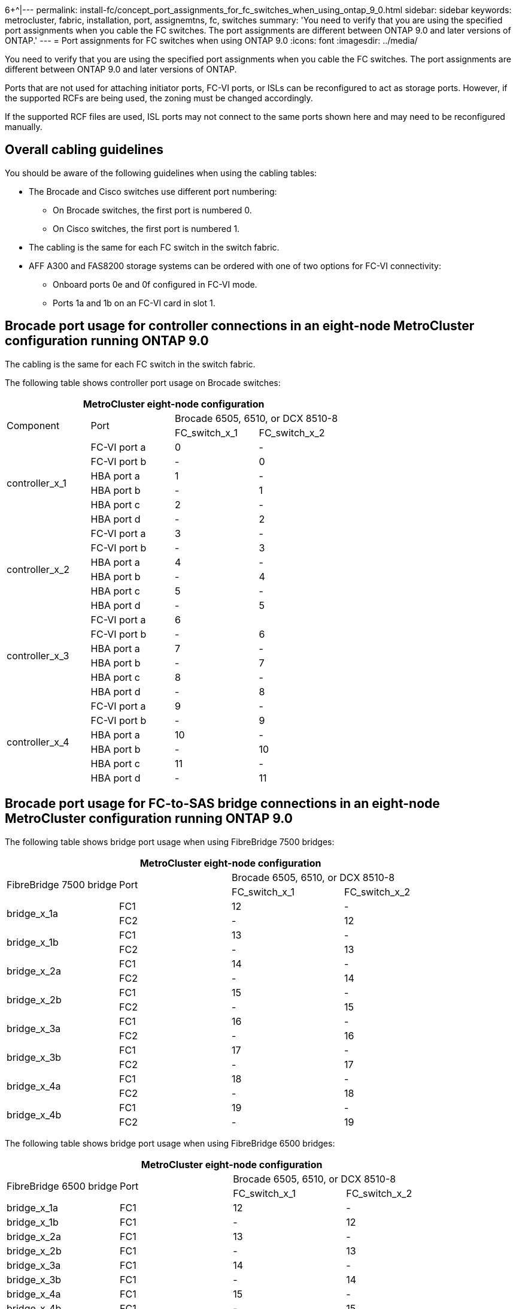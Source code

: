 6+^|---
permalink: install-fc/concept_port_assignments_for_fc_switches_when_using_ontap_9_0.html
sidebar: sidebar
keywords: metrocluster, fabric, installation, port, assignemtns, fc, switches
summary: 'You need to verify that you are using the specified port assignments when you cable the FC switches. The port assignments are different between ONTAP 9.0 and later versions of ONTAP.'
---
= Port assignments for FC switches when using ONTAP 9.0
:icons: font
:imagesdir: ../media/

[.lead]
You need to verify that you are using the specified port assignments when you cable the FC switches. The port assignments are different between ONTAP 9.0 and later versions of ONTAP.

Ports that are not used for attaching initiator ports, FC-VI ports, or ISLs can be reconfigured to act as storage ports. However, if the supported RCFs are being used, the zoning must be changed accordingly.

If the supported RCF files are used, ISL ports may not connect to the same ports shown here and may need to be reconfigured manually.

== Overall cabling guidelines

You should be aware of the following guidelines when using the cabling tables:

* The Brocade and Cisco switches use different port numbering:
 ** On Brocade switches, the first port is numbered 0.
 ** On Cisco switches, the first port is numbered 1.
* The cabling is the same for each FC switch in the switch fabric.
* AFF A300 and FAS8200 storage systems can be ordered with one of two options for FC-VI connectivity:
 ** Onboard ports 0e and 0f configured in FC-VI mode.
 ** Ports 1a and 1b on an FC-VI card in slot 1.

== Brocade port usage for controller connections in an eight-node MetroCluster configuration running ONTAP 9.0

The cabling is the same for each FC switch in the switch fabric.

The following table shows controller port usage on Brocade switches:

[options="header"]
|===
4+^| MetroCluster eight-node configuration
.2+| Component .2+| Port 2+| Brocade 6505, 6510, or DCX 8510-8
| FC_switch_x_1| FC_switch_x_2
.6+a|
controller_x_1
a|
FC-VI port a
a|
0
a|
-
a|
FC-VI port b
a|
-
a|
0
a|
HBA port a
a|
1
a|
-
a|
HBA port b
a|
-
a|
1
a|
HBA port c
a|
2
a|
-
a|
HBA port d
a|
-
a|
2
.6+a|
controller_x_2
a|
FC-VI port a
a|
3
a|
-
a|
FC-VI port b
a|
-
a|
3
a|
HBA port a
a|
4
a|
-
a|
HBA port b
a|
-
a|
4
a|
HBA port c
a|
5
a|
-
a|
HBA port d
a|
-
a|
5
.6+a|
controller_x_3
a|
FC-VI port a
a|
6
a|

a|
FC-VI port b
a|
-
a|
6
a|
HBA port a
a|
7
a|
-
a|
HBA port b
a|
-
a|
7
a|
HBA port c
a|
8
a|
-
a|
HBA port d
a|
-
a|
8
.6+a|
controller_x_4
a|
FC-VI port a
a|
9
a|
-
a|
FC-VI port b
a|
-
a|
9
a|
HBA port a
a|
10
a|
-
a|
HBA port b
a|
-
a|
10
a|
HBA port c
a|
11
a|
-
a|
HBA port d
a|
-
a|
11
|===

== Brocade port usage for FC-to-SAS bridge connections in an eight-node MetroCluster configuration running ONTAP 9.0

The following table shows bridge port usage when using FibreBridge 7500 bridges:

[options="header"]
|===
4+^| MetroCluster eight-node configuration
.2+| FibreBridge 7500 bridge .2+| Port 2+| Brocade 6505, 6510, or DCX 8510-8
| FC_switch_x_1| FC_switch_x_2
.2+a|
bridge_x_1a
a|
FC1
a|
12
a|
-
a|
FC2
a|
-
a|
12
.2+a|
bridge_x_1b
a|
FC1
a|
13
a|
-
a|
FC2
a|
-
a|
13
.2+a|
bridge_x_2a
a|
FC1
a|
14
a|
-
a|
FC2
a|
-
a|
14
.2+a|
bridge_x_2b
a|
FC1
a|
15
a|
-
a|
FC2
a|
-
a|
15
.2+a|
bridge_x_3a
a|
FC1
a|
16
a|
-
a|
FC2
a|
-
a|
16
.2+a|
bridge_x_3b
a|
FC1
a|
17
a|
-
a|
FC2
a|
-
a|
17
.2+a|
bridge_x_4a
a|
FC1
a|
18
a|
-
a|
FC2
a|
-
a|
18
.2+a|
bridge_x_4b
a|
FC1
a|
19
a|
-
a|
FC2
a|
-
a|
19
|===
The following table shows bridge port usage when using FibreBridge 6500 bridges:

[options="header"]
|===
4+^| MetroCluster eight-node configuration
.2+| FibreBridge 6500 bridge .2+| Port 2+| Brocade 6505, 6510, or DCX 8510-8
| FC_switch_x_1 | FC_switch_x_2
a|
bridge_x_1a
a|
FC1
a|
12
a|
-
a|
bridge_x_1b
a|
FC1
a|
-
a|
12
a|
bridge_x_2a
a|
FC1
a|
13
a|
-
a|
bridge_x_2b
a|
FC1
a|
-
a|
13
a|
bridge_x_3a
a|
FC1
a|
14
a|
-
a|
bridge_x_3b
a|
FC1
a|
-
a|
14
a|
bridge_x_4a
a|
FC1
a|
15
a|
-
a|
bridge_x_4b
a|
FC1
a|
-
a|
15
a|
bridge_x_5a
a|
FC1
a|
16
a|
-
a|
bridge_x_5b
a|
FC1
a|
-
a|
16
a|
bridge_x_6a
a|
FC1
a|
17
a|
-
a|
bridge_x_6b
a|
FC1
a|
-
a|
17
a|
bridge_x_7a
a|
FC1
a|
18
a|
-
a|
bridge_x_7b
a|
FC1
a|
-
a|
18
a|
bridge_x_8a
a|
FC1
a|
19
a|
-
a|
bridge_x_8b
a|
FC1
a|
-
a|
19
|===

== Brocade port usage for ISLs in an eight-node MetroCluster configuration running ONTAP 9.0

The following table shows ISL port usage:

[options="header"]
|===
3+^| MetroCluster eight-node configuration
.2+| ISL port 2+| Brocade 6505, 6510, or DCX 8510-8
| FC_switch_x_1| FC_switch_x_2
a|
ISL port 1
a|
20
a|
20
a|
ISL port 2
a|
21
a|
21
a|
ISL port 3
a|
22
a|
22
a|
ISL port 4
a|
23
a|
23
|===

== Brocade port usage for controllers in a four-node MetroCluster configuration running ONTAP 9.0

The cabling is the same for each FC switch in the switch fabric.

[options="header"]
|===
4+^| MetroCluster four-node configuration
.2+| Component .2+| Port 2+| Brocade 6505, 6510, or DCX 8510-8
| FC_switch_x_1| FC_switch_x_2
.6+a|
controller_x_1
a|
FC-VI port a
a|
0
a|
-
a|
FC-VI port b
a|
-
a|
0
a|
HBA port a
a|
1
a|
-
a|
HBA port b
a|
-
a|
1
a|
HBA port c
a|
2
a|
-
a|
HBA port d
a|
-
a|
2
.6+a|
controller_x_2
a|
FC-VI port a
a|
3
a|
-
a|
FC-VI port b
a|
-
a|
3
a|
HBA port a
a|
4
a|
-
a|
HBA port b
a|
-
a|
4
a|
HBA port c
a|
5
a|
-
a|
HBA port d
a|
-
a|
5
|===

== Brocade port usage for bridges in a four-node MetroCluster configuration running ONTAP 9.0

The cabling is the same for each FC switch in the switch fabric.

The following table shows bridge port usage up to port 17 when using FibreBridge 7500 bridges. Additional bridges can be cabled to ports 18 through 23.

[options="header"]
|===
6+^| MetroCluster four-node configuration
.2+| FibreBridge 7500 bridge .2+| Port 2+| Brocade 6510 or DCX 8510-8 2+| Brocade 6505
| FC_switch_x_1| FC_switch_x_2| FC_switch_x_1| FC_switch_x_2
.2+a|
bridge_x_1a
a|
FC1
a|
6
a|
-
a|
6
a|
-
a|
FC2
a|
-
a|
6
a|
-
a|
6
.2+a|
bridge_x_1b
a|
FC1
a|
7
a|
-
a|
7
a|
-
a|
FC2
a|
-
a|
7
a|
-
a|
7
.2+a|
bridge_x_2a
a|
FC1
a|
8
a|
-
a|
12
a|
-
a|
FC2
a|
-
a|
8
a|
-
a|
12
.2+a|
bridge_x_2b
a|
FC1
a|
9
a|
-
a|
13
a|
-
a|
FC2
a|
-
a|
9
a|
-
a|
13
.2+a|
bridge_x_3a
a|
FC1
a|
10
a|
-
a|
14
a|
-
a|
FC2
a|
-
a|
10
a|
-
a|
14
.2+a|
bridge_x_3b
a|
FC1
a|
11
a|
-
a|
15
a|
-
a|
FC2
a|
-
a|
11
a|
-
a|
15
.2+a|
bridge_x_4a
a|
FC1
a|
12
a|
-
a|
16
a|
-
a|
FC2
a|
-
a|
12
a|
-
a|
16
.2+a|
bridge_x_4b
a|
FC1
a|
13
a|
-
a|
17
a|
-
a|
FC2
a|
-
a|
13
a|
-
a|
17
a|

a|

2+a|
additional bridges can be cabled through port 19, then ports 24 through 47
2+a|
additional bridges can be cabled through port 23
|===
The following table shows bridge port usage when using FibreBridge 6500 bridges:

[options="header"]
|===
6+^| MetroCluster four-node configuration
.2+| FibreBridge 6500 bridge .2+| Port 2+| Brocade 6510, DCX 8510-8 2+| Brocade 6505
| FC_switch_x_1
| FC_switch_x_2
| FC_switch_x_1
| FC_switch_x_2
a|
bridge_x_1a
a|
FC1
a|
6
a|
-
a|
6
a|
-
a|
bridge_x_1b
a|
FC1
a|
-
a|
6
a|
-
a|
6
a|
bridge_x_2a
a|
FC1
a|
7
a|
-
a|
7
a|
-
a|
bridge_x_2b
a|
FC1
a|
-
a|
7
a|
-
a|
7
a|
bridge_x_3a
a|
FC1
a|
8
a|
-
a|
12
a|
-
a|
bridge_x_3b
a|
FC1
a|
-
a|
8
a|
-
a|
12
a|
bridge_x_4a
a|
FC1
a|
9
a|
-
a|
13
a|
-
a|
bridge_x_4b
a|
FC1
a|
-
a|
9
a|
-
a|
13
a|
bridge_x_5a
a|
FC1
a|
10
a|
-
a|
14
a|
-
a|
bridge_x_5b
a|
FC1
a|
-
a|
10
a|
-
a|
14
a|
bridge_x_6a
a|
FC1
a|
11
a|
-
a|
15
a|
-
a|
bridge_x_6b
a|
FC1
a|
-
a|
11
a|
-
a|
15
a|
bridge_x_7a
a|
FC1
a|
12
a|
-
a|
16
a|
-
a|
bridge_x_7b
a|
FC1
a|
-
a|
12
a|
-
a|
16
a|
bridge_x_8a
a|
FC1
a|
13
a|
-
a|
17
a|
-
a|
bridge_x_8b
a|
FC1
a|
-
a|
13
a|
-
a|
17
2+a|
additional bridges can be cabled through port 19, then ports 24 through 47
2+a|
additional bridges can be cabled through port 23
|===

== Brocade port usage for ISLs in a four-node MetroCluster configuration running ONTAP 9.0

The following table shows ISL port usage:

[options="header"]
|===
5+| MetroCluster four-node configuration
.2+| ISL port 2+| Brocade 6510, DCX 8510-8 2+| Brocade 6505
| FC_switch_x_1| FC_switch_x_2| FC_switch_x_1| FC_switch_x_2
a|
ISL port 1
a|
20
a|
20
a|
8
a|
8
a|
ISL port 2
a|
21
a|
21
a|
9
a|
9
a|
ISL port 3
a|
22
a|
22
a|
10
a|
10
a|
ISL port 4
a|
23
a|
23
a|
11
a|
11
|===

== Brocade port usage for controllers in a two-node MetroCluster configuration running ONTAP 9.0

The cabling is the same for each FC switch in the switch fabric.

[options="header"]
|===
4+^| MetroCluster two-node configuration
.2+| Component .2+| Port 2+| Brocade 6505, 6510, or DCX 8510-8
| FC_switch_x_1| FC_switch_x_2
.6+a|
controller_x_1
a|
FC-VI port a
a|
0
a|
-
a|
FC-VI port b
a|
-
a|
0
a|
HBA port a
a|
1
a|
-
a|
HBA port b
a|
-
a|
1
a|
HBA port c
a|
2
a|
-
a|
HBA port d
a|
-
a|
2
|===

== Brocade port usage for bridges in a two-node MetroCluster configuration running ONTAP 9.0

The cabling is the same for each FC switch in the switch fabric.

The following table shows bridge port usage up to port 17 when using FibreBridge 7500 bridges. Additional bridges can be cabled to ports 18 through 23.

[options="header"]
|===
6+^| MetroCluster two-node configuration
.2+| FibreBridge 7500 bridge .2+| Port 2+| Brocade 6510, DCX 8510-8 2+| Brocade 6505
| FC_switch_x_1| FC_switch_x_2| FC_switch_x_1| FC_switch_x_2
.2+a|
bridge_x_1a
a|
FC1
a|
6
a|
-
a|
6
a|
-
a|
FC2
a|
-
a|
6
a|
-
a|
6
.2+a|
bridge_x_1b
a|
FC1
a|
7
a|
-
a|
7
a|
-
a|
FC2
a|
-
a|
7
a|
-
a|
7
.2+a|
bridge_x_2a
a|
FC1
a|
8
a|
-
a|
12
a|
-
a|
FC2
a|
-
a|
8
a|
-
a|
12
.2+a|
bridge_x_2b
a|
FC1
a|
9
a|
-
a|
13
a|
-
a|
FC2
a|
-
a|
9
a|
-
a|
13
.2+a|
bridge_x_3a
a|
FC1
a|
10
a|
-
a|
14
a|
-
a|
FC2
a|
-
a|
10
a|
-
a|
14
.2+a|
bridge_x_3b
a|
FC1
a|
11
a|
-
a|
15
a|
-
a|
FC2
a|
-
a|
11
a|
-
a|
15
.2+a|
bridge_x_4a
a|
FC1
a|
12
a|
-
a|
16
a|
-
a|
FC2
a|
-
a|
12
a|
-
a|
16
.2+a|
bridge_x_4b
a|
FC1
a|
13
a|
-
a|
17
a|
-
a|
FC2
a|
-
a|
13
a|
-
a|
17
a|

a|

2+a|
additional bridges can be cabled through port 19, then ports 24 through 47
2+a|
additional bridges can be cabled through port 23
|===
The following table shows bridge port usage when using FibreBridge 6500 bridges:

[options="header"]
|===
6+^| MetroCluster two-node configuration
.2+| FibreBridge 6500 bridge .2+| Port 2+| Brocade 6510, DCX 8510-8 2+| Brocade 6505
| FC_switch_x_1| FC_switch_x_2| FC_switch_x_1| FC_switch_x_2
a|
bridge_x_1a
a|
FC1
a|
6
a|
-
a|
6
a|
-
a|
bridge_x_1b
a|
FC1
a|
-
a|
6
a|
-
a|
6
a|
bridge_x_2a
a|
FC1
a|
7
a|
-
a|
7
a|
-
a|
bridge_x_2b
a|
FC1
a|
-
a|
7
a|
-
a|
7
a|
bridge_x_3a
a|
FC1
a|
8
a|
-
a|
12
a|
-
a|
bridge_x_3b
a|
FC1
a|
-
a|
8
a|
-
a|
12
a|
bridge_x_4a
a|
FC1
a|
9
a|
-
a|
13
a|
-
a|
bridge_x_4b
a|
FC1
a|
-
a|
9
a|
-
a|
13
a|
bridge_x_5a
a|
FC1
a|
10
a|
-
a|
14
a|
-
a|
bridge_x_5b
a|
FC1
a|
-
a|
10
a|
-
a|
14
a|
bridge_x_6a
a|
FC1
a|
11
a|
-
a|
15
a|
-
a|
bridge_x_6b
a|
FC1
a|
-
a|
11
a|
-
a|
15
a|
bridge_x_7a
a|
FC1
a|
12
a|
-
a|
16
a|
-
a|
bridge_x_7b
a|
FC1
a|
-
a|
12
a|
-
a|
16
a|
bridge_x_8a
a|
FC1
a|
13
a|
-
a|
17
a|
-
a|
bridge_x_8b
a|
FC1
a|
-
a|
13
a|
-
a|
17
a|

a|

2+a|
additional bridges can be cabled through port 19, then ports 24 through 47
2+a|
additional bridges can be cabled through port 23
|===

== Brocade port usage for ISLs in a two-node MetroCluster configuration running ONTAP 9.0

The following table shows ISL port usage:

[options="header"]
|===
5+| MetroCluster two-node configuration
.2+| ISL port 2+| Brocade 6510, DCX 8510-8 2+| Brocade 6505
| FC_switch_x_1| FC_switch_x_2| FC_switch_x_1| FC_switch_x_2
a|
ISL port 1
a|
20
a|
20
a|
8
a|
8
a|
ISL port 2
a|
21
a|
21
a|
9
a|
9
a|
ISL port 3
a|
22
a|
22
a|
10
a|
10
a|
ISL port 4
a|
23
a|
23
a|
11
a|
11
|===

== Cisco port usage for controllers in an eight-node MetroCluster configuration running ONTAP 9.0

The following table shows controller port usage on Cisco switches:

[options="header"]
|===
4+^| MetroCluster eight-node configuration
.2+| Component .2+| Port 2+| Cisco 9148 or 9148S
| FC_switch_x_1| FC_switch_x_2
.6+a|
controller_x_1
a|
FC-VI port a
a|
1
a|
-
a|
FC-VI port b
a|
-
a|
1
a|
HBA port a
a|
2
a|
-
a|
HBA port b
a|
-
a|
2
a|
HBA port c
a|
3
a|
-
a|
HBA port d
a|
-
a|
3
.6+a|
controller_x_2
a|
FC-VI port a
a|
4
a|
-
a|
FC-VI port b
a|
-
a|
4
a|
HBA port a
a|
5
a|
-
a|
HBA port b
a|
-
a|
5
a|
HBA port c
a|
6
a|
-
a|
HBA port d
a|
-
a|
6
.6+a|
controller_x_3
a|
FC-VI port a
a|
7
a|

a|
FC-VI port b
a|
-
a|
7
a|
HBA port a
a|
8
a|
-
a|
HBA port b
a|
-
a|
8
a|
HBA port c
a|
9
a|
-
a|
HBA port d
a|
-
a|
9
.6+a|
controller_x_4
a|
FC-VI port a
a|
10
a|
-
a|
FC-VI port b
a|
-
a|
10
a|
HBA port a
a|
11
a|
-
a|
HBA port b
a|
-
a|
11
a|
HBA port c
a|
13
a|
-
a|
HBA port d
a|
-
a|
13
|===

== Cisco port usage for FC-to-SAS bridges in an eight-node MetroCluster configuration running ONTAP 9.0

The following table shows bridge port usage up to port 23 when using FibreBridge 7500 bridges. Additional bridges can be attached using ports 25 through 48.

[options="header"]
|===
4+^| MetroCluster eight-node configuration
.2+| FibreBridge 7500 bridge .2+| Port 2+| Cisco 9148 or 9148S
| FC_switch_x_1| FC_switch_x_2
.2+a|
bridge_x_1a
a|
FC1
a|
14
a|
14
a|
FC2
a|
-
a|
-
.2+a|
bridge_x_1b
a|
FC1
a|
15
a|
15
a|
FC2
a|
-
a|
-
.2+a|
bridge_x_2a
a|
FC1
a|
17
a|
17
a|
FC2
a|
-
a|
-
.2+a|
bridge_x_2b
a|
FC1
a|
18
a|
18
a|
FC2
a|
-
a|
-
.2+a|
bridge_x_3a
a|
FC1
a|
19
a|
19
a|
FC2
a|
-
a|
-
.2+a|
bridge_x_3b
a|
FC1
a|
21
a|
21
a|
FC2
a|
-
a|
-
.2+a|
bridge_x_4a
a|
FC1
a|
22
a|
22
a|
FC2
a|
-
a|
-
.2+a|
bridge_x_4b
a|
FC1
a|
23
a|
23
a|
FC2
a|
-
a|
-
4+a|
Additional bridges can be attached using ports 25 through 48 following the same pattern.
|===
The following table shows bridge port usage up to port 23 when using FibreBridge 6500 bridges. Additional bridges can be attached using ports 25-48.

[options="header"]
|===
4+^|MetroCluster eight node
.2+| FibreBridge 6500 bridge .2+| Port 2+| Cisco 9148 or 9148S
| FC_switch_x_1| FC_switch_x_2
a|
bridge_x_1a
a|
FC1
a|
14
a|
-
a|
bridge_x_1b
a|
FC1
a|
-
a|
14
a|
bridge_x_2a
a|
FC1
a|
15
a|
-
a|
bridge_x_2b
a|
FC1
a|
-
a|
15
a|
bridge_x_3a
a|
FC1
a|
17
a|
-
a|
bridge_x_3b
a|
FC1
a|
-
a|
17
a|
bridge_x_4a
a|
FC1
a|
18
a|
-
a|
bridge_x_4b
a|
FC1
a|
-
a|
18
a|
bridge_x_5a
a|
FC1
a|
19
a|
-
a|
bridge_x_5b
a|
FC1
a|
-
a|
19
a|
bridge_x_6a
a|
FC1
a|
21
a|
-
a|
bridge_x_6b
a|
FC1
a|
-
a|
21
a|
bridge_x_7a
a|
FC1
a|
22
a|
-
a|
bridge_x_7b
a|
FC1
a|
-
a|
22
a|
bridge_x_8a
a|
FC1
a|
23
a|
-
a|
bridge_x_8b
a|
FC1
a|
-
a|
23
4+a|
Additional bridges can be attached using ports 25 through 48 following the same pattern.
|===

== Cisco port usage for ISLs in an eight-node MetroCluster configuration running ONTAP 9.0

The following table shows ISL port usage:

[options="header"]
|===
3+| MetroCluster eight-node configuration
.2+| ISL port 2+| Cisco 9148 or 9148S
| FC_switch_x_1| FC_switch_x_2
a|
ISL port 1
a|
12
a|
12
a|
ISL port 2
a|
16
a|
16
a|
ISL port 3
a|
20
a|
20
a|
ISL port 4
a|
24
a|
24
|===

== Cisco port usage for controllers in a four-node MetroCluster configuration

The cabling is the same for each FC switch in the switch fabric.

The following table shows controller port usage on Cisco switches:

[options="header"]
|===
4+^| MetroCluster four-node configuration
.2+| Component .2+| Port 2+| Cisco 9148, 9148S, or 9250i
| FC_switch_x_1| FC_switch_x_2
.6+a|
controller_x_1
a|
FC-VI port a
a|
1
a|
-
a|
FC-VI port b
a|
-
a|
1
a|
HBA port a
a|
2
a|
-
a|
HBA port b
a|
-
a|
2
a|
HBA port c
a|
3
a|
-
a|
HBA port d
a|
-
a|
3
.6+a|
controller_x_2
a|
FC-VI port a
a|
4
a|
-
a|
FC-VI port b
a|
-
a|
4
a|
HBA port a
a|
5
a|
-
a|
HBA port b
a|
-
a|
5
a|
HBA port c
a|
6
a|
-
a|
HBA port d
a|
-
a|
6
|===

== Cisco port usage for FC-to-SAS bridges in a four-node MetroCluster configuration running ONTAP 9.0

The following table shows bridge port usage up to port 14 when using FibreBridge 7500 bridges. Additional bridges can be attached to ports 15 through 32 following the same pattern.

[options="header"]
|===
4+^| MetroCluster four-node configuration
.2+| FibreBridge 7500 bridge .2+| Port 2+| Cisco 9148, 9148S, or 9250i
| FC_switch_x_1| FC_switch_x_2
.2+a|
bridge_x_1a
a|
FC1
a|
7
a|
-
a|
FC2
a|
-
a|
7
.2+a|
bridge_x_1b
a|
FC1
a|
8
a|
-
a|
FC2
a|
-
a|
8
.2+a|
bridge_x_2a
a|
FC1
a|
9
a|
-
a|
FC2
a|
-
a|
9
.2+a|
bridge_x_2b
a|
FC1
a|
10
a|
-
a|
FC2
a|
-
a|
10
.2+a|
bridge_x_3a
a|
FC1
a|
11
a|
-
a|
FC2
a|
-
a|
11
.2+a|
bridge_x_3b
a|
FC1
a|
12
a|
-
a|
FC2
a|
-
a|
12
.2+a|
bridge_x_4a
a|
FC1
a|
13
a|
-
a|
FC2
a|
-
a|
13
.2+a|
bridge_x_4b
a|
FC1
a|
14
a|
-
a|
FC2
a|
-
a|
14
|===
The following table shows bridge port usage when using FibreBridge 6500 bridges up to port 14. Additional bridges can be attached to ports 15 through 32 following the same pattern.

[options="header"]
|===
4+^|MetroCluster four-node configuration
.2+| FibreBridge 6500 bridge .2+| Port 2+| Cisco 9148, 9148S, or 9250i
| FC_switch_x_1| FC_switch_x_2
a|
bridge_x_1a
a|
FC1
a|
7
a|
-
a|
bridge_x_1b
a|
FC1
a|
-
a|
7
a|
bridge_x_2a
a|
FC1
a|
8
a|
-
a|
bridge_x_2b
a|
FC1
a|
-
a|
8
a|
bridge_x_3a
a|
FC1
a|
9
a|
-
a|
bridge_x_3b
a|
FC1
a|
-
a|
9
a|
bridge_x_4a
a|
FC1
a|
10
a|
-
a|
bridge_x_4b
a|
FC1
a|
-
a|
10
a|
bridge_x_5a
a|
FC1
a|
11
a|
-
a|
bridge_x_5b
a|
FC1
a|
-
a|
11
a|
bridge_x_6a
a|
FC1
a|
12
a|
-
a|
bridge_x_6b
a|
FC1
a|
-
a|
12
a|
bridge_x_7a
a|
FC1
a|
13
a|
-
a|
bridge_x_7b
a|
FC1
a|
-
a|
13
a|
bridge_x_8a
a|
FC1
a|
14
a|
-
a|
bridge_x_8b
a|
FC1
a|
-
a|
14
4+a|
Additional bridges can be attached to ports 15 through 32 following the same pattern.
|===

== Cisco 9148 and 9148S port usage for ISLs on a four-node MetroCluster configuration running ONTAP 9.0

The cabling is the same for each FC switch in the switch fabric.

The following table shows ISL port usage:

[options="header"]
|===
3+| MetroCluster four-node configuration
.2+| ISL port 2+| Cisco 9148 or 9148S
| FC_switch_x_1| FC_switch_x_2
a|
ISL port 1
a|
36
a|
36
a|
ISL port 2
a|
40
a|
40
a|
ISL port 3
a|
44
a|
44
a|
ISL port 4
a|
48
a|
48
|===

== Cisco 9250i port usage for ISLs on a four-node MetroCluster configuration running ONTAP 9.0

The Cisco 9250i switch uses the FCIP ports for the ISL.

Ports 40 through 48 are 10 GbE ports and are not used in the MetroCluster configuration.

== Cisco port usage for controllers in a two-node MetroCluster configuration

The cabling is the same for each FC switch in the switch fabric.

The following table shows controller port usage on Cisco switches:

[options="header"]
|===
4+^| MetroCluster two-node configuration
.2+| Component .2+| Port 2+| Cisco 9148, 9148S, or 9250i
| FC_switch_x_1| FC_switch_x_2
.6+a|
controller_x_1
a|
FC-VI port a
a|
1
a|
-
a|
FC-VI port b
a|
-
a|
1
a|
HBA port a
a|
2
a|
-
a|
HBA port b
a|
-
a|
2
a|
HBA port c
a|
3
a|
-
a|
HBA port d
a|
-
a|
3
|===

== Cisco port usage for FC-to-SAS bridges in a two-node MetroCluster configuration running ONTAP 9.0

The following table shows bridge port usage up to port 14 when using FibreBridge 7500 bridges. Additional bridges can be attached to ports 15 through 32 following the same pattern.

[options="header"]
|===
4+^| MetroCluster two-node configuration
.2+| FibreBridge 7500 bridge .2+| Port 2+| Cisco 9148, 9148S, or 9250i
| FC_switch_x_1| FC_switch_x_2
.2+a|
bridge_x_1a
a|
FC1
a|
7
a|
-
a|
FC2
a|
-
a|
7
.2+a|
bridge_x_1b
a|
FC1
a|
8
a|
-
a|
FC2
a|
-
a|
8
.2+a|
bridge_x_2a
a|
FC1
a|
9
a|
-
a|
FC2
a|
-
a|
9
.2+a|
bridge_x_2b
a|
FC1
a|
10
a|
-
a|
FC2
a|
-
a|
10
.2+a|
bridge_x_3a
a|
FC1
a|
11
a|
-
a|
FC2
a|
-
a|
11
.2+a|
bridge_x_3b
a|
FC1
a|
12
a|
-
a|
FC2
a|
-
a|
12
.2+a|
bridge_x_4a
a|
FC1
a|
13
a|
-
a|
FC2
a|
-
a|
13
.2+a|
bridge_x_4b
a|
FC1
a|
14
a|
-
a|
FC2
a|
-
a|
14
|===
The following table shows bridge port usage when using FibreBridge 6500 bridges up to port 14. Additional bridges can be attached to ports 15 through 32 following the same pattern.

[options="header"]
|===
4+^| MetroCluster two-node configuration
.2+| FibreBridge 6500 bridge .2+| Port| Cisco 9148, 9148S, or 9250i|
| FC_switch_x_1| FC_switch_x_2
a|
bridge_x_1a
a|
FC1
a|
7
a|
-
a|
bridge_x_1b
a|
FC1
a|
-
a|
7
a|
bridge_x_2a
a|
FC1
a|
8
a|
-
a|
bridge_x_2b
a|
FC1
a|
-
a|
8
a|
bridge_x_3a
a|
FC1
a|
9
a|
-
a|
bridge_x_3b
a|
FC1
a|
-
a|
9
a|
bridge_x_4a
a|
FC1
a|
10
a|
-
a|
bridge_x_4b
a|
FC1
a|
-
a|
10
a|
bridge_x_5a
a|
FC1
a|
11
a|
-
a|
bridge_x_5b
a|
FC1
a|
-
a|
11
a|
bridge_x_6a
a|
FC1
a|
12
a|
-
a|
bridge_x_6b
a|
FC1
a|
-
a|
12
a|
bridge_x_7a
a|
FC1
a|
13
a|
-
a|
bridge_x_7b
a|
FC1
a|
-
a|
13
a|
bridge_x_8a
a|
FC1
a|
14
a|
-
a|
bridge_x_8b
a|
FC1
a|
-
a|
14
4+a|
Additional bridges can be attached to ports 15 through 32 following the same pattern.
|===

== Cisco 9148 or 9148S port usage for ISLs on a two-node MetroCluster configuration running ONTAP 9.0

The cabling is the same for each FC switch in the switch fabric.

The following table shows ISL port usage:

[options="header"]
|===
3+| MetroCluster two-node configuration
.2+| ISL port 2+| Cisco 9148 or 9148S
| FC_switch_x_1| FC_switch_x_2
a|
ISL port 1
a|
36
a|
36
a|
ISL port 2
a|
40
a|
40
a|
ISL port 3
a|
44
a|
44
a|
ISL port 4
a|
48
a|
48
|===

== Cisco 9250i port usage for ISLs on a two-node MetroCluster configuration running ONTAP 9.0

The Cisco 9250i switch uses the FCIP ports for the ISL.

Ports 40 through 48 are 10 GbE ports and are not used in the MetroCluster configuration.
